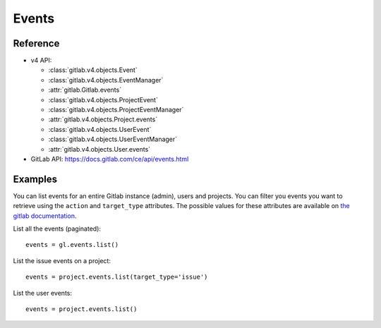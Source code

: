 ######
Events
######

Reference
---------

* v4 API:

  + :class:`gitlab.v4.objects.Event`
  + :class:`gitlab.v4.objects.EventManager`
  + :attr:`gitlab.Gitlab.events`
  + :class:`gitlab.v4.objects.ProjectEvent`
  + :class:`gitlab.v4.objects.ProjectEventManager`
  + :attr:`gitlab.v4.objects.Project.events`
  + :class:`gitlab.v4.objects.UserEvent`
  + :class:`gitlab.v4.objects.UserEventManager`
  + :attr:`gitlab.v4.objects.User.events`

* GitLab API: https://docs.gitlab.com/ce/api/events.html

Examples
--------

You can list events for an entire Gitlab instance (admin), users and projects.
You can filter you events you want to retrieve using the ``action`` and
``target_type`` attributes. The possible values for these attributes are
available on `the gitlab documentation
<https://docs.gitlab.com/ce/api/events.html>`_.

List all the events (paginated)::

    events = gl.events.list()

List the issue events on a project::

    events = project.events.list(target_type='issue')

List the user events::

    events = project.events.list()
